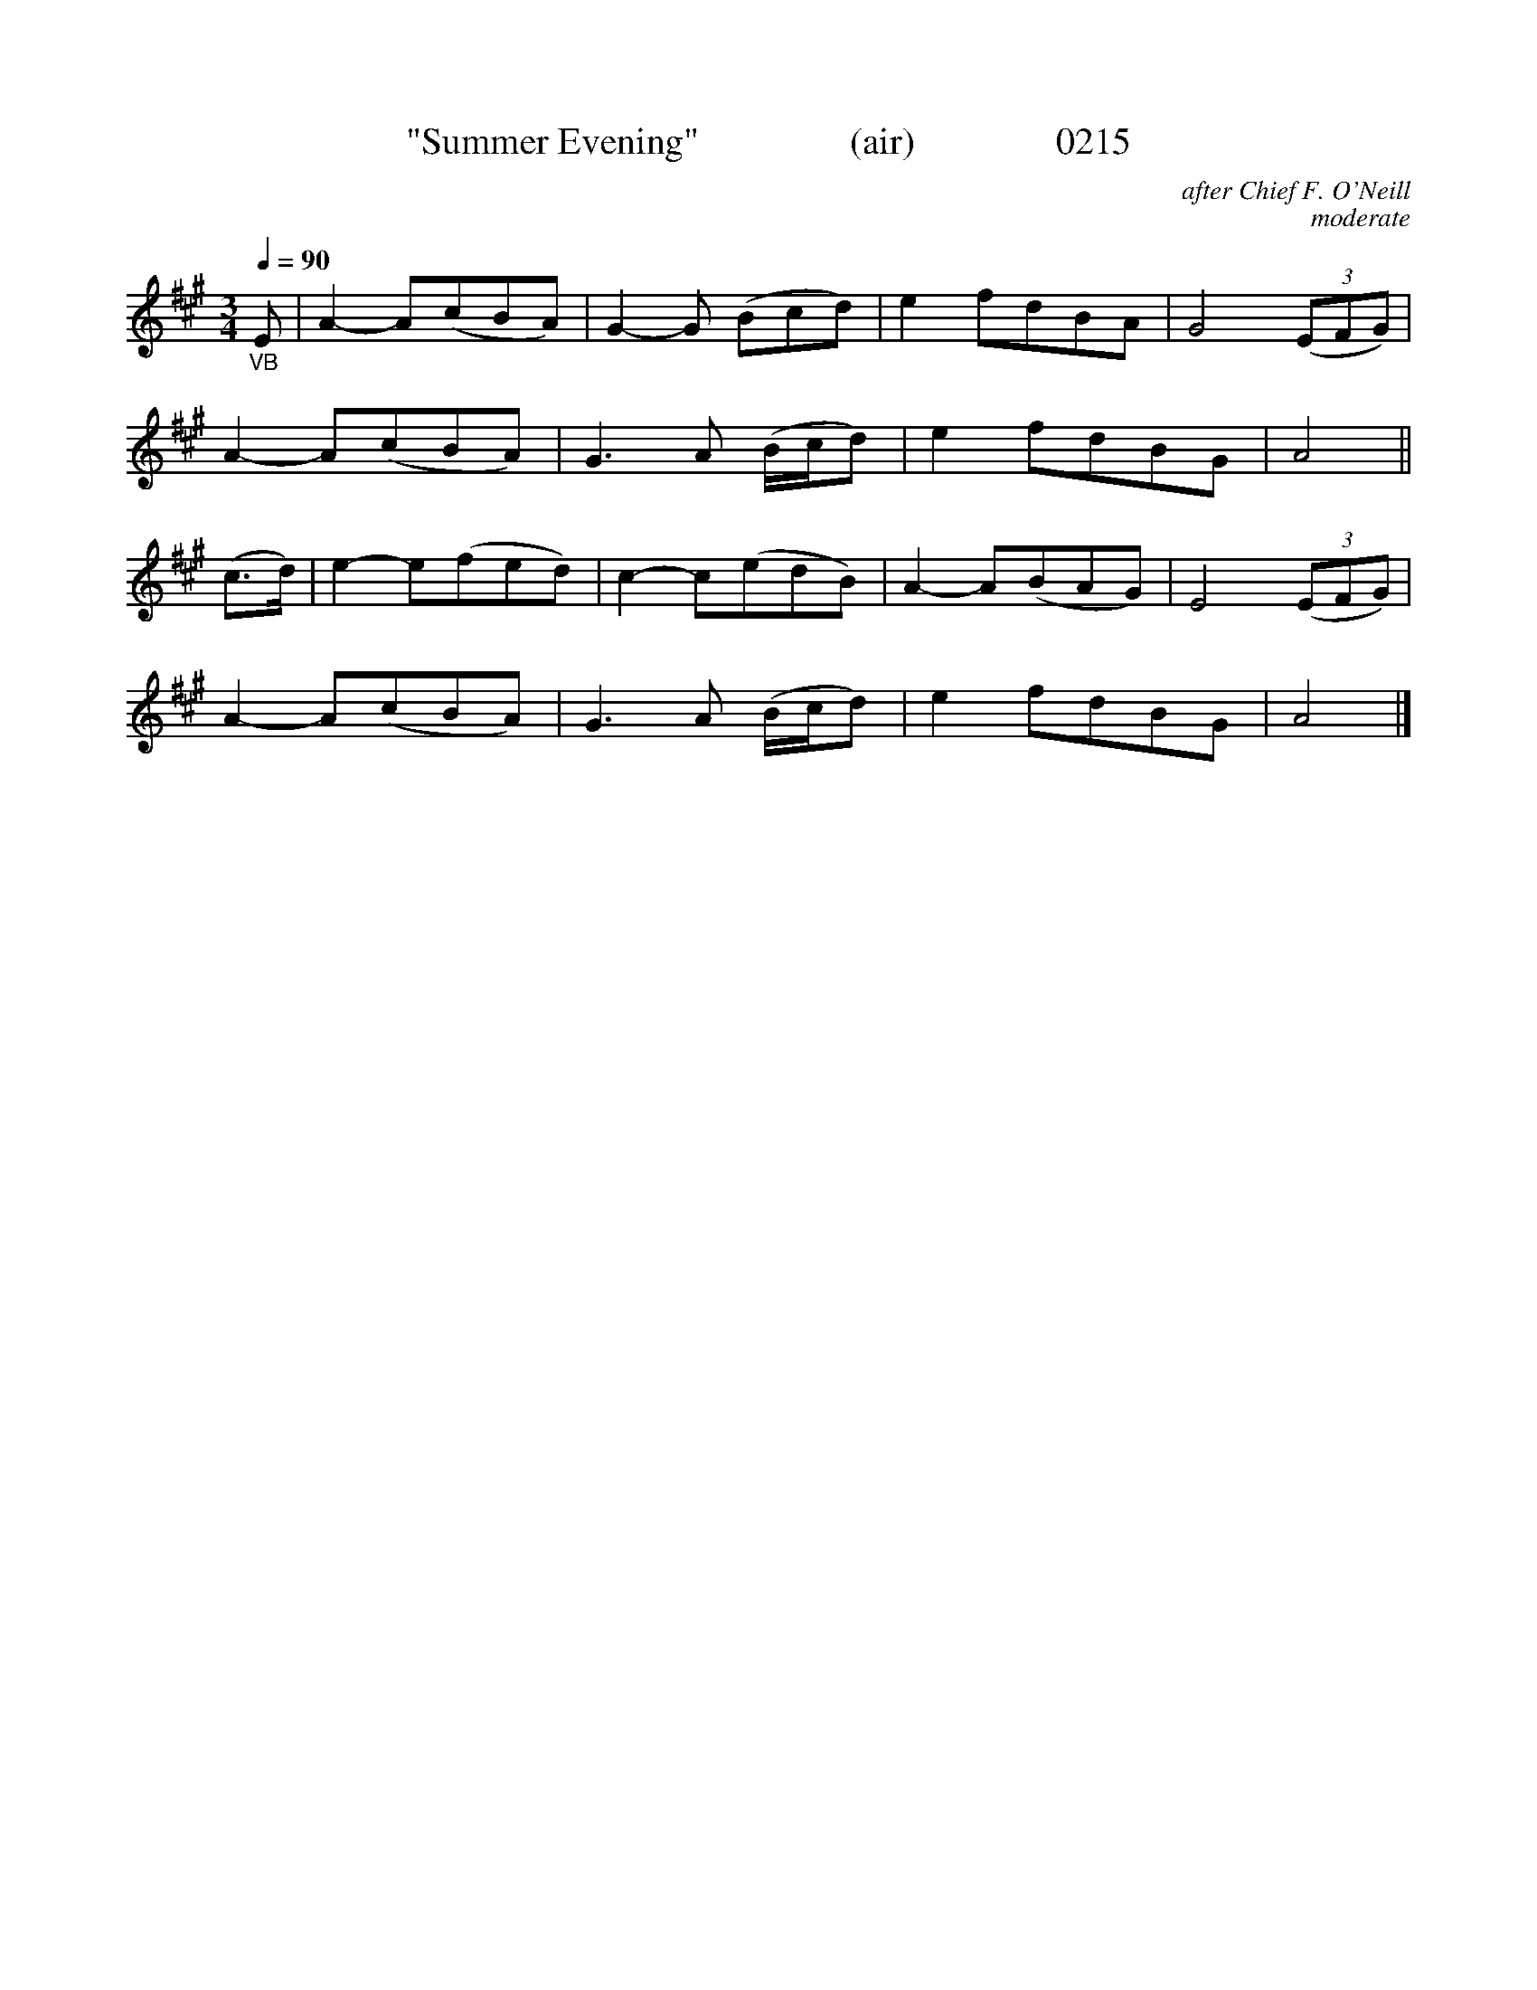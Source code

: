 X:0215
T:"Summer Evening"                (air)               0215
C:after Chief F. O'Neill
C:moderate
B:O'Neill's Music Of Ireland (The 1850)   Lyon & Healy, Chicago   1903 ed.
Z:FROM O'NEILL'S TO NOTEWORTHY, FROM NOTEWORTHY TO ABC, MIDI AND .TXT BY VINCE BRENNAN 6-21-03 (HTTP://WWW.SOSYOURMOM.COM)
Q:1/4=90
I:abc2nwc
M:3/4
L:1/8
K:A
"_VB"E|A2-A(cBA)|G2-G (Bcd)|e2fdBA|G4 (3(EFG)|
A2-A(cBA)|G3A (B/2c/2d)|e2fdBG|A4||
(c3/2d/2)|e2-e(fed)|c2-c(edB)|A2-A(BAG)|E4 (3(EFG)|
A2-A(cBA)|G3A (B/2c/2d)|e2fdBG|A4|]
